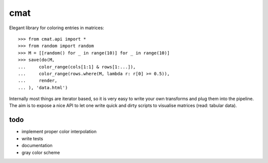 cmat
====

Elegant library for coloring entries in matrices::

    >>> from cmat.api import *
    >>> from random import random
    >>> M = [[random() for _ in range(10)] for _ in range(10)]
    >>> save(do(M,
    ...     color_range(cols[1:1] & rows[1:...]),
    ...     color_range(rows.where(M, lambda r: r[0] >= 0.5)),
    ...     render,
    ... ), 'data.html')

Internally most things are iterator based, so it is very easy to write
your own transforms and plug them into the pipeline. The aim is to
expose a nice API to let one write quick and dirty scripts to visualise
matrices (read: tabular data).

todo
----

* implement proper color interpolation
* write tests
* documentation
* gray color scheme

